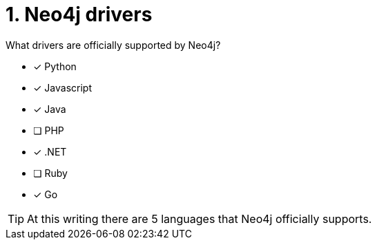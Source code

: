 [.question,role=multiple_choice]
= 1.  Neo4j drivers

What drivers are officially supported by Neo4j?

* [x] Python
* [x] Javascript
* [x] Java
* [ ] PHP
* [x] .NET
* [ ] Ruby
* [x] Go

[TIP,role=hint]
====
At this writing there are 5 languages that Neo4j officially supports.
====